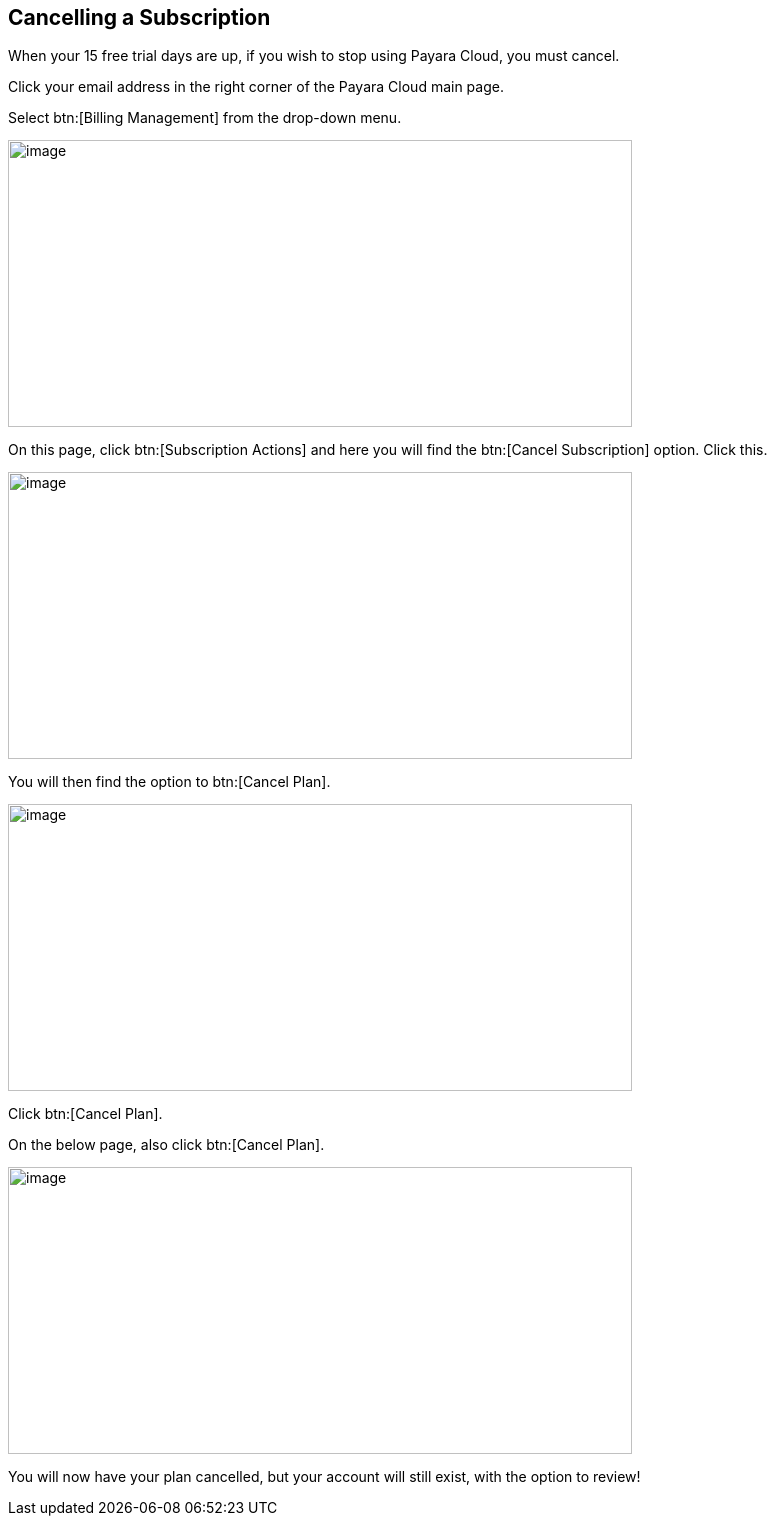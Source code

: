 

== Cancelling a Subscription

When your 15 free trial days are up, if you wish to stop using Payara Cloud, you must cancel.

Click your email address in the right corner of the Payara Cloud main page.

Select btn:[Billing Management] from the drop-down menu.

image::cloud-trial-image6.png[image,width=624,height=287]

On this page, click btn:[Subscription Actions] and here you will find the btn:[Cancel Subscription] option. Click this.

image::cloud-trial-image7.png[image,width=624,height=287]

You will then find the option to btn:[Cancel Plan].

image::cloud-trial-image8.png[image,width=624,height=287]

Click btn:[Cancel Plan].

On the below page, also click btn:[Cancel Plan].

image::cloud-trial-image9.png[image,width=624,height=287]

You will now have your plan cancelled, but your account will still exist, with the option to review!
